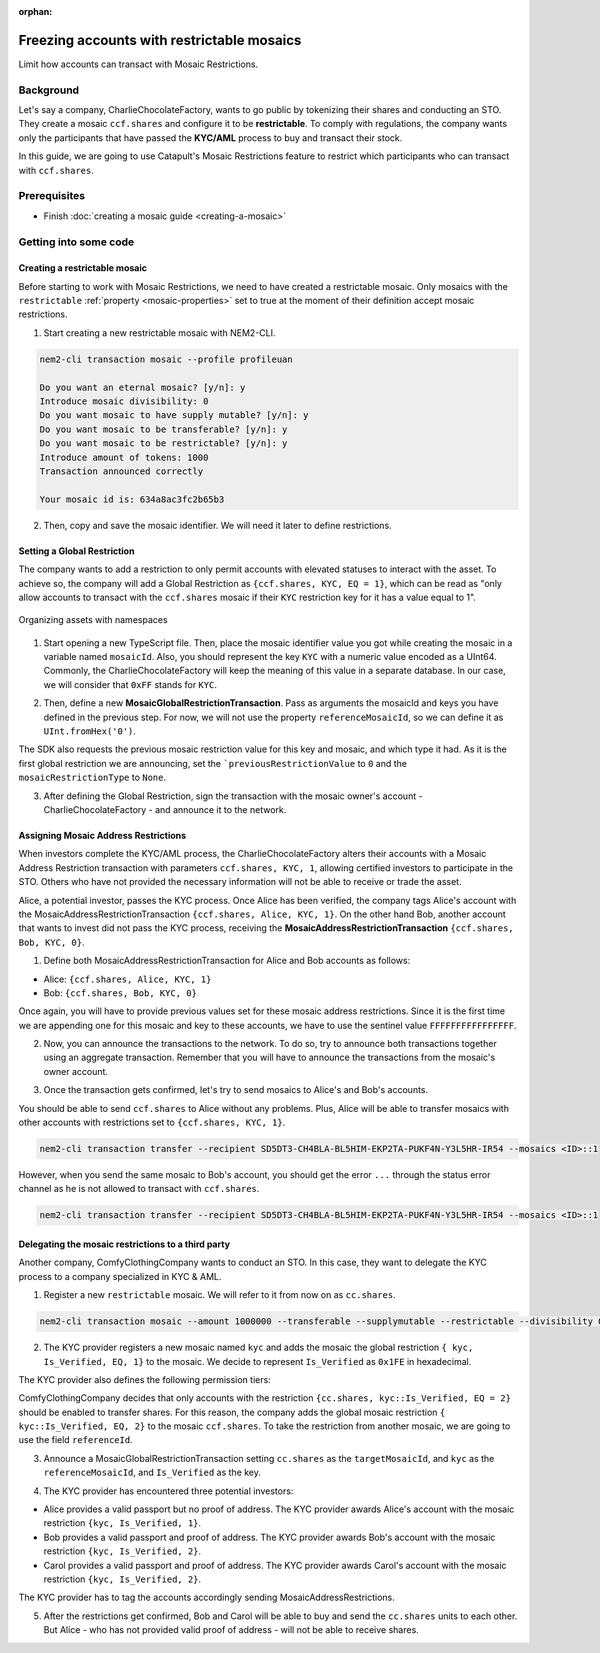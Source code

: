 :orphan:

.. post:: 13 Sep, 2019
    :category: Mosaic, Mosaic Restriction
    :excerpt: 1
    :nocomments:

###########################################
Freezing accounts with restrictable mosaics
###########################################

Limit how accounts can transact with Mosaic Restrictions.

**********
Background
**********

Let's say a company, CharlieChocolateFactory, wants to go public by tokenizing their shares and conducting an STO. They create a mosaic ``ccf.shares`` and configure it to be **restrictable**. To comply with regulations, the company wants only the participants that have passed the **KYC/AML** process to buy and transact their stock.

In this guide, we are going to use Catapult's Mosaic Restrictions feature to restrict which participants who can transact with ``ccf.shares``.

*************
Prerequisites
*************

- Finish :doc:`creating a mosaic guide <creating-a-mosaic>`

**********************
Getting into some code
**********************

Creating a restrictable mosaic
==============================

Before starting to work with Mosaic Restrictions, we need to have created a restrictable mosaic. Only mosaics with the ``restrictable`` :ref:`property <mosaic-properties>` set to true at the moment of their definition accept mosaic restrictions.

1. Start creating a new restrictable mosaic with NEM2-CLI.

.. code-block:: bash

    nem2-cli transaction mosaic --profile profileuan

    Do you want an eternal mosaic? [y/n]: y
    Introduce mosaic divisibility: 0
    Do you want mosaic to have supply mutable? [y/n]: y
    Do you want mosaic to be transferable? [y/n]: y
    Do you want mosaic to be restrictable? [y/n]: y
    Introduce amount of tokens: 1000
    Transaction announced correctly

    Your mosaic id is: 634a8ac3fc2b65b3

2. Then, copy and save the mosaic identifier. We will need it later to define restrictions.

Setting a Global Restriction
============================

The company wants to add a restriction to only permit accounts with elevated statuses to interact with the asset. To achieve so, the company will add a Global Restriction as ``{ccf.shares, KYC, EQ = 1}``, which can be read as "only allow accounts to transact with the ``ccf.shares`` mosaic if their ``KYC`` restriction key for it has a value equal to 1".

.. figure:: ../../resources/images/examples/mosaic-restriction-sto.png
    :align: center
    :width: 450px

    Organizing assets with namespaces

1. Start opening a new TypeScript file. Then, place the mosaic identifier value you got while creating the mosaic in a variable named ``mosaicId``. Also, you should represent the key ``KYC`` with a numeric value encoded as a UInt64. Commonly, the CharlieChocolateFactory will keep the meaning of this value in a separate database. In our case, we will consider that ``0xFF`` stands for ``KYC``.

.. example-code::

    .. viewsource:: ../../resources/examples/typescript/mosaic/FreezingAccountsWithRestrictableMosaicsMosaicGlobalRestriction.ts
        :language: typescript
        :start-after:  /* start block 01 */
        :end-before: /* end block 01 */

2. Then, define a new **MosaicGlobalRestrictionTransaction**. Pass as arguments the mosaicId and keys you have defined in the previous step. For now, we will not use the property ``referenceMosaicId``, so we can define it as ``UInt.fromHex('0')``.

The SDK also requests  the previous mosaic restriction value for this key and mosaic, and which type it had. As it is the first global restriction we are announcing, set the ```previousRestrictionValue`` to ``0`` and the ``mosaicRestrictionType`` to ``None``.

.. example-code::

    .. viewsource:: ../../resources/examples/typescript/mosaic/FreezingAccountsWithRestrictableMosaicsMosaicGlobalRestriction.ts
        :language: typescript
        :start-after:  /* start block 02 */
        :end-before: /* end block 02 */


3. After defining the Global Restriction, sign the transaction with the mosaic owner's account - CharlieChocolateFactory - and announce it to the network.

.. example-code::

    .. viewsource:: ../../resources/examples/typescript/mosaic/FreezingAccountsWithRestrictableMosaicsMosaicGlobalRestriction.ts
        :language: typescript
        :start-after:  /* start block 03 */
        :end-before: /* end block 03 */

Assigning Mosaic Address Restrictions
=====================================

When investors complete the KYC/AML process, the CharlieChocolateFactory alters their accounts with a Mosaic Address Restriction transaction with parameters ``ccf.shares, KYC, 1``, allowing certified investors to participate in the STO. Others who have not provided the necessary information will not be able to receive or trade the asset.

Alice, a potential investor, passes the KYC process. Once Alice has been verified, the company tags Alice's account with the MosaicAddressRestrictionTransaction ``{ccf.shares, Alice, KYC, 1}``. On the other hand Bob, another account that wants to invest did not pass the KYC process, receiving the **MosaicAddressRestrictionTransaction** ``{ccf.shares, Bob, KYC, 0}``.

1. Define both MosaicAddressRestrictionTransaction for Alice and Bob accounts as follows:

* Alice: ``{ccf.shares, Alice, KYC, 1}``
* Bob:  ``{ccf.shares, Bob, KYC, 0}``

.. example-code::

    .. viewsource:: ../../resources/examples/typescript/mosaic/FreezingAccountsWithRestrictableMosaicsMosaicAddressRestriction.ts
        :language: typescript
        :start-after:  /* start block 01 */
        :end-before: /* end block 01 */

Once again, you will have to provide previous values set for these mosaic address restrictions. Since it is the first time we are appending one for this mosaic and key to these accounts, we have to use the sentinel value ``FFFFFFFFFFFFFFFF``.

2. Now, you can announce the transactions to the network. To do so, try to announce both transactions together using an aggregate transaction. Remember that you will have to announce the transactions from the mosaic's owner account.

.. example-code::

    .. viewsource:: ../../resources/examples/typescript/mosaic/FreezingAccountsWithRestrictableMosaicsMosaicAddressRestriction.ts
        :language: typescript
        :start-after:  /* start block 02 */
        :end-before: /* end block 02 */

3. Once the transaction gets confirmed, let's try to send mosaics to Alice's and Bob's accounts.

You should be able to send ``ccf.shares`` to Alice without any problems. Plus, Alice will be able to transfer mosaics with other accounts with restrictions set to ``{ccf.shares, KYC, 1}``.

.. code-block:: bash

     nem2-cli transaction transfer --recipient SD5DT3-CH4BLA-BL5HIM-EKP2TA-PUKF4N-Y3L5HR-IR54 --mosaics <ID>::1

However, when you send the same mosaic to Bob's account, you should get the error ``...`` through the status error channel as he is not allowed to transact with ``ccf.shares``.

.. code-block:: bash

     nem2-cli transaction transfer --recipient SD5DT3-CH4BLA-BL5HIM-EKP2TA-PUKF4N-Y3L5HR-IR54 --mosaics <ID>::1

Delegating the mosaic restrictions to a third party
====================================================

Another company, ComfyClothingCompany wants to conduct an STO. In this case, they want to delegate the KYC process to a company specialized in KYC & AML.

1. Register a new ``restrictable`` mosaic. We will refer to it from now on as ``cc.shares``.

.. code-block:: bash

    nem2-cli transaction mosaic --amount 1000000 --transferable --supplymutable --restrictable --divisibility 0 --eternal

2. The KYC provider registers a new mosaic named ``kyc`` and adds the mosaic the global restriction ``{ kyc, Is_Verified, EQ, 1}`` to the mosaic. We decide to represent ``Is_Verified`` as ``0x1FE`` in hexadecimal.

.. example-code::

    .. viewsource:: ../../resources/examples/typescript/mosaic/FreezingAccountsWithRestrictableMosaicsDelegatedMosaicGlobalRestriction2.ts
        :language: typescript
        :start-after:  /* start block 01 */
        :end-before: /* end block 01 */

The KYC provider also defines the following permission tiers:

.. csv-table::
    :header: "Key", "Operator", "Value", "Description"
    :delim: ;

    Is_Verified; EQ; 1; The client has issued a valid passport.
    Is_Verified; EQ; 2; The client has issued a valid proof of address and passport.

ComfyClothingCompany decides that only accounts with the restriction ``{cc.shares, kyc::Is_Verified, EQ = 2}`` should be enabled to transfer shares. For this reason, the company adds the global mosaic restriction ``{ kyc::Is_Verified, EQ, 2}`` to the mosaic  ``ccf.shares``. To take the restriction from another mosaic, we are going to use the field ``referenceId``.

3. Announce a MosaicGlobalRestrictionTransaction setting ``cc.shares`` as the ``targetMosaicId``, and ``kyc`` as the ``referenceMosaicId``, and ``Is_Verified`` as the key.

.. example-code::

    .. viewsource:: ../../resources/examples/typescript/mosaic/FreezingAccountsWithRestrictableMosaicsDelegatedMosaicGlobalRestriction.ts
        :language: typescript
        :start-after:  /* start block 01 */
        :end-before: /* end block 01 */

4. The KYC provider has encountered three potential investors:

* Alice provides a valid passport but no proof of address. The KYC provider awards Alice's account with the mosaic restriction ``{kyc, Is_Verified, 1}``.
* Bob provides a valid passport and proof of address. The KYC provider awards Bob's account with the mosaic restriction ``{kyc, Is_Verified, 2}``.
* Carol provides a valid passport and proof of address. The KYC provider awards Carol's account with the mosaic restriction ``{kyc, Is_Verified, 2}``.

The KYC provider has to tag the accounts accordingly sending MosaicAddressRestrictions.

.. example-code::

    .. viewsource:: ../../resources/examples/typescript/mosaic/FreezingAccountsWithRestrictableMosaicsDelegatedMosaicAddressRestriction.ts
        :language: typescript
        :start-after:  /* start block 01 */
        :end-before: /* end block 01 */

5. After the restrictions get confirmed, Bob and Carol will be able to buy and send the ``cc.shares`` units to each other. But Alice - who has not provided valid proof of address - will not be able to receive shares.
